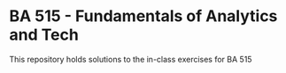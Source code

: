 * BA 515 - Fundamentals of Analytics and Tech
This repository holds solutions to the in-class exercises for BA 515
